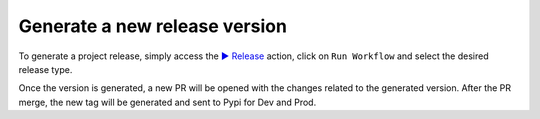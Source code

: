Generate a new release version
==============================

To generate a project release, simply access the `▶️ Release <https://github.com/carlosdorneles-mb/hello_world/actions/workflows/release.yml>`_
action, click on ``Run Workflow`` and select the desired release type.

Once the version is generated, a new PR will be opened with the changes related to the generated version.
After the PR merge, the new tag will be generated and sent to Pypi for Dev and Prod.
